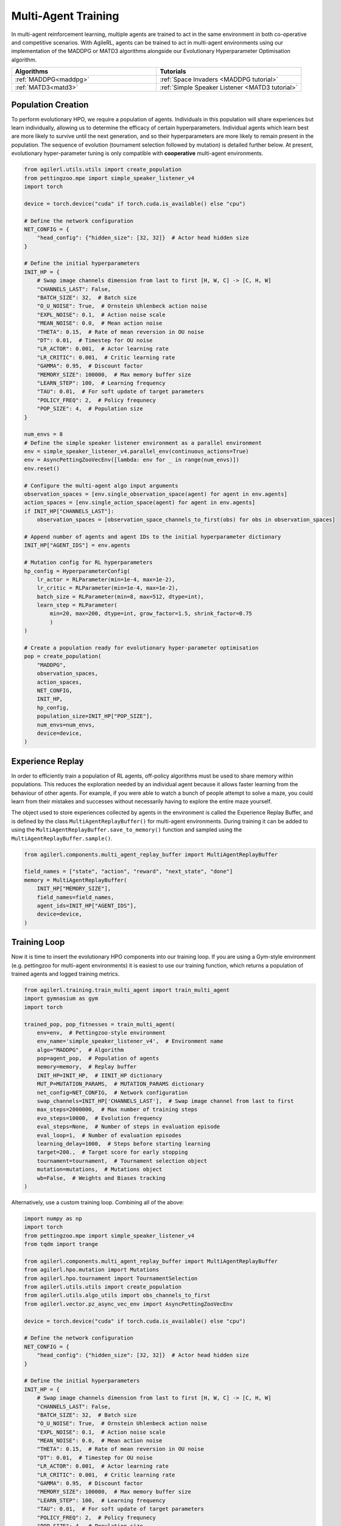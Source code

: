 .. _multiagenttraining:

Multi-Agent Training
====================

In multi-agent reinforcement learning, multiple agents are trained to act in the same environment in both
co-operative and competitive scenarios. With AgileRL, agents can be trained to act in multi-agent environments
using our implementation of the MADDPG or MATD3 algorithms alongside our Evolutionary Hyperparameter
Optimisation algorithm.

.. list-table::
   :widths: 50 50
   :header-rows: 1

   * - **Algorithms**
     - **Tutorials**
   * - :ref:`MADDPG<maddpg>`
     - :ref:`Space Invaders <MADDPG tutorial>`
   * - :ref:`MATD3<matd3>`
     - :ref:`Simple Speaker Listener <MATD3 tutorial>`


.. _initpop_ma:

Population Creation
-------------------

To perform evolutionary HPO, we require a population of agents. Individuals in this population will share experiences but learn individually, allowing us to
determine the efficacy of certain hyperparameters. Individual agents which learn best are more likely to survive until the next generation, and so their hyperparameters
are more likely to remain present in the population. The sequence of evolution (tournament selection followed by mutation) is detailed further below. At present, evolutionary
hyper-parameter tuning is only compatible with **cooperative** multi-agent environments.

.. code-block:: python

    from agilerl.utils.utils import create_population
    from pettingzoo.mpe import simple_speaker_listener_v4
    import torch

    device = torch.device("cuda" if torch.cuda.is_available() else "cpu")

    # Define the network configuration
    NET_CONFIG = {
        "head_config": {"hidden_size": [32, 32]}  # Actor head hidden size
    }

    # Define the initial hyperparameters
    INIT_HP = {
        # Swap image channels dimension from last to first [H, W, C] -> [C, H, W]
        "CHANNELS_LAST": False,
        "BATCH_SIZE": 32,  # Batch size
        "O_U_NOISE": True,  # Ornstein Uhlenbeck action noise
        "EXPL_NOISE": 0.1,  # Action noise scale
        "MEAN_NOISE": 0.0,  # Mean action noise
        "THETA": 0.15,  # Rate of mean reversion in OU noise
        "DT": 0.01,  # Timestep for OU noise
        "LR_ACTOR": 0.001,  # Actor learning rate
        "LR_CRITIC": 0.001,  # Critic learning rate
        "GAMMA": 0.95,  # Discount factor
        "MEMORY_SIZE": 100000,  # Max memory buffer size
        "LEARN_STEP": 100,  # Learning frequency
        "TAU": 0.01,  # For soft update of target parameters
        "POLICY_FREQ": 2,  # Policy frequnecy
        "POP_SIZE": 4,  # Population size
    }

    num_envs = 8
    # Define the simple speaker listener environment as a parallel environment
    env = simple_speaker_listener_v4.parallel_env(continuous_actions=True)
    env = AsyncPettingZooVecEnv([lambda: env for _ in range(num_envs)])
    env.reset()

    # Configure the multi-agent algo input arguments
    observation_spaces = [env.single_observation_space(agent) for agent in env.agents]
    action_spaces = [env.single_action_space(agent) for agent in env.agents]
    if INIT_HP["CHANNELS_LAST"]:
        observation_spaces = [observation_space_channels_to_first(obs) for obs in observation_spaces]

    # Append number of agents and agent IDs to the initial hyperparameter dictionary
    INIT_HP["AGENT_IDS"] = env.agents

    # Mutation config for RL hyperparameters
    hp_config = HyperparameterConfig(
        lr_actor = RLParameter(min=1e-4, max=1e-2),
        lr_critic = RLParameter(min=1e-4, max=1e-2),
        batch_size = RLParameter(min=8, max=512, dtype=int),
        learn_step = RLParameter(
            min=20, max=200, dtype=int, grow_factor=1.5, shrink_factor=0.75
            )
    )

    # Create a population ready for evolutionary hyper-parameter optimisation
    pop = create_population(
        "MADDPG",
        observation_spaces,
        action_spaces,
        NET_CONFIG,
        INIT_HP,
        hp_config,
        population_size=INIT_HP["POP_SIZE"],
        num_envs=num_envs,
        device=device,
    )

.. _memory:

Experience Replay
-----------------

In order to efficiently train a population of RL agents, off-policy algorithms must be used to share memory within populations. This reduces the exploration needed
by an individual agent because it allows faster learning from the behaviour of other agents. For example, if you were able to watch a bunch of people attempt to solve
a maze, you could learn from their mistakes and successes without necessarily having to explore the entire maze yourself.

The object used to store experiences collected by agents in the environment is called the Experience Replay Buffer, and is defined by the class ``MultiAgentReplayBuffer()`` for
multi-agent environments. During training it can be added to using the ``MultiAgentReplayBuffer.save_to_memory()`` function and sampled using the  ``MultiAgentReplayBuffer.sample()``.

.. code-block:: python

    from agilerl.components.multi_agent_replay_buffer import MultiAgentReplayBuffer

    field_names = ["state", "action", "reward", "next_state", "done"]
    memory = MultiAgentReplayBuffer(
        INIT_HP["MEMORY_SIZE"],
        field_names=field_names,
        agent_ids=INIT_HP["AGENT_IDS"],
        device=device,
    )

.. _trainloop:

Training Loop
-------------

Now it is time to insert the evolutionary HPO components into our training loop. If you are using a Gym-style environment (e.g. pettingzoo
for multi-agent environments) it is easiest to use our training function, which returns a population of trained agents and logged training metrics.

.. code-block:: python

    from agilerl.training.train_multi_agent import train_multi_agent
    import gymnasium as gym
    import torch

    trained_pop, pop_fitnesses = train_multi_agent(
        env=env,  # Pettingzoo-style environment
        env_name='simple_speaker_listener_v4',  # Environment name
        algo="MADDPG",  # Algorithm
        pop=agent_pop,  # Population of agents
        memory=memory,  # Replay buffer
        INIT_HP=INIT_HP,  # IINIT_HP dictionary
        MUT_P=MUTATION_PARAMS,  # MUTATION_PARAMS dictionary
        net_config=NET_CONFIG,  # Network configuration
        swap_channels=INIT_HP['CHANNELS_LAST'],  # Swap image channel from last to first
        max_steps=2000000,  # Max number of training steps
        evo_steps=10000,  # Evolution frequency
        eval_steps=None,  # Number of steps in evaluation episode
        eval_loop=1,  # Number of evaluation episodes
        learning_delay=1000,  # Steps before starting learning
        target=200.,  # Target score for early stopping
        tournament=tournament,  # Tournament selection object
        mutation=mutations,  # Mutations object
        wb=False,  # Weights and Biases tracking
    )


Alternatively, use a custom training loop. Combining all of the above:

.. code-block:: python

    import numpy as np
    import torch
    from pettingzoo.mpe import simple_speaker_listener_v4
    from tqdm import trange

    from agilerl.components.multi_agent_replay_buffer import MultiAgentReplayBuffer
    from agilerl.hpo.mutation import Mutations
    from agilerl.hpo.tournament import TournamentSelection
    from agilerl.utils.utils import create_population
    from agilerl.utils.algo_utils import obs_channels_to_first
    from agilerl.vector.pz_async_vec_env import AsyncPettingZooVecEnv

    device = torch.device("cuda" if torch.cuda.is_available() else "cpu")

    # Define the network configuration
    NET_CONFIG = {
        "head_config": {"hidden_size": [32, 32]}  # Actor head hidden size
    }

    # Define the initial hyperparameters
    INIT_HP = {
        # Swap image channels dimension from last to first [H, W, C] -> [C, H, W]
        "CHANNELS_LAST": False,
        "BATCH_SIZE": 32,  # Batch size
        "O_U_NOISE": True,  # Ornstein Uhlenbeck action noise
        "EXPL_NOISE": 0.1,  # Action noise scale
        "MEAN_NOISE": 0.0,  # Mean action noise
        "THETA": 0.15,  # Rate of mean reversion in OU noise
        "DT": 0.01,  # Timestep for OU noise
        "LR_ACTOR": 0.001,  # Actor learning rate
        "LR_CRITIC": 0.001,  # Critic learning rate
        "GAMMA": 0.95,  # Discount factor
        "MEMORY_SIZE": 100000,  # Max memory buffer size
        "LEARN_STEP": 100,  # Learning frequency
        "TAU": 0.01,  # For soft update of target parameters
        "POLICY_FREQ": 2,  # Policy frequnecy
        "POP_SIZE": 4,  # Population size
    }

    num_envs = 8
    # Define the simple speaker listener environment as a parallel environment
    env = simple_speaker_listener_v4.parallel_env(continuous_actions=True)
    env = AsyncPettingZooVecEnv([lambda: env for _ in range(num_envs)])
    env.reset()

    # Configure the multi-agent algo input arguments
    observation_spaces = [env.single_observation_space(agent) for agent in env.agents]
    action_spaces = [env.single_action_space(agent) for agent in env.agents]
    if INIT_HP["CHANNELS_LAST"]:
        observation_spaces = [observation_space_channels_to_first(obs) for obs in observation_spaces]

    # Append number of agents and agent IDs to the initial hyperparameter dictionary
    INIT_HP["AGENT_IDS"] = env.agents

    # Create a population ready for evolutionary hyper-parameter optimisation
    pop = create_population(
        "MADDPG",
        observation_spaces,
        action_spaces,
        NET_CONFIG,
        INIT_HP,
        population_size=INIT_HP["POP_SIZE"],
        num_envs=num_envs,
        device=device,
    )

    # Configure the multi-agent replay buffer
    field_names = ["state", "action", "reward", "next_state", "done"]
    memory = MultiAgentReplayBuffer(
        INIT_HP["MEMORY_SIZE"],
        field_names=field_names,
        agent_ids=INIT_HP["AGENT_IDS"],
        device=device,
    )

    # Instantiate a tournament selection object (used for HPO)
    tournament = TournamentSelection(
        tournament_size=2,  # Tournament selection size
        elitism=True,  # Elitism in tournament selection
        population_size=INIT_HP["POP_SIZE"],  # Population size
        eval_loop=1,  # Evaluate using last N fitness scores
    )

    # Instantiate a mutations object (used for HPO)
    mutations = Mutations(
        no_mutation=0.2,  # Probability of no mutation
        architecture=0.2,  # Probability of architecture mutation
        new_layer_prob=0.2,  # Probability of new layer mutation
        parameters=0.2,  # Probability of parameter mutation
        activation=0,  # Probability of activation function mutation
        rl_hp=0.2,  # Probability of RL hyperparameter mutation
        mutation_sd=0.1,  # Mutation strength
        rand_seed=1,
        device=device,
    )

    # Define training loop parameters
    max_steps = 1000000  # Max steps
    learning_delay = 0  # Steps before starting learning

    evo_steps = 10000  # Evolution frequency
    eval_steps = None  # Evaluation steps per episode - go until done
    eval_loop = 1  # Number of evaluation episodes

    total_steps = 0

    # TRAINING LOOP
    print("Training...")
    pbar = trange(max_steps, unit="step")
    while np.less([agent.steps[-1] for agent in pop], max_steps).all():
        pop_episode_scores = []
        for agent in pop:  # Loop through population
            state, info = env.reset()  # Reset environment at start of episode
            scores = np.zeros(num_envs)
            completed_episode_scores = []
            steps = 0
            if INIT_HP["CHANNELS_LAST"]:
                state = {
                    agent_id: obs_channels_to_first(s)
                    for agent_id, s in state.items()
                }

            for idx_step in range(evo_steps // num_envs):

                # Get next action from agent
                cont_actions, discrete_action = agent.get_action(
                    states=state,
                    training=True,
                    infos=info
                )
                if agent.discrete_actions:
                    action = discrete_action
                else:
                    action = cont_actions

                # Act in environment
                next_state, reward, termination, truncation, info = env.step(action)

                scores += np.sum(np.array(list(reward.values())).transpose(), axis=-1)
                total_steps += num_envs
                steps += num_envs

                # Image processing if necessary for the environment
                if INIT_HP["CHANNELS_LAST"]:
                    next_state = {
                        agent_id: obs_channels_to_first(ns)
                        for agent_id, ns in next_state.items()
                    }

                # Save experiences to replay buffer
                memory.save_to_memory(
                    state,
                    cont_actions,
                    reward,
                    next_state,
                    termination,
                    is_vectorised=True,
                )

                # Learn according to learning frequency
                # Handle learn steps > num_envs
                if agent.learn_step > num_envs:
                    learn_step = agent.learn_step // num_envs
                    if (
                        idx_step % learn_step == 0
                        and len(memory) >= agent.batch_size
                        and memory.counter > learning_delay
                    ):
                        # Sample replay buffer
                        experiences = memory.sample(agent.batch_size)
                        # Learn according to agent's RL algorithm
                        agent.learn(experiences)
                # Handle num_envs > learn step; learn multiple times per step in env
                elif (
                    len(memory) >= agent.batch_size and memory.counter > learning_delay
                ):
                    for _ in range(num_envs // agent.learn_step):
                        # Sample replay buffer
                        experiences = memory.sample(agent.batch_size)
                        # Learn according to agent's RL algorithm
                        agent.learn(experiences)

                state = next_state

                # Calculate scores and reset noise for finished episodes
                reset_noise_indices = []
                term_array = np.array(list(termination.values())).transpose()
                trunc_array = np.array(list(truncation.values())).transpose()
                for idx, (d, t) in enumerate(zip(term_array, trunc_array)):
                    if np.any(d) or np.any(t):
                        completed_episode_scores.append(scores[idx])
                        agent.scores.append(scores[idx])
                        scores[idx] = 0
                        reset_noise_indices.append(idx)
                agent.reset_action_noise(reset_noise_indices)

            pbar.update(evo_steps // len(pop))

            agent.steps[-1] += steps
            pop_episode_scores.append(completed_episode_scores)

        # Evaluate population
        fitnesses = [
            agent.test(
                env,
                swap_channels=INIT_HP["CHANNELS_LAST"],
                max_steps=eval_steps,
                loop=eval_loop,
            )
            for agent in pop
        ]
        mean_scores = [
            (
                np.mean(episode_scores)
                if len(episode_scores) > 0
                else "0 completed episodes"
            )
            for episode_scores in pop_episode_scores
        ]

        print(f"--- Global steps {total_steps} ---")
        print(f"Steps {[agent.steps[-1] for agent in pop]}")
        print(f"Scores: {mean_scores}")
        print(f'Fitnesses: {["%.2f"%fitness for fitness in fitnesses]}')
        print(
            f'5 fitness avgs: {["%.2f"%np.mean(agent.fitness[-5:]) for agent in pop]}'
        )

        # Tournament selection and population mutation
        elite, pop = tournament.select(pop)
        pop = mutations.mutation(pop)

        # Update step counter
        for agent in pop:
            agent.steps.append(agent.steps[-1])

    pbar.close()
    env.close()

